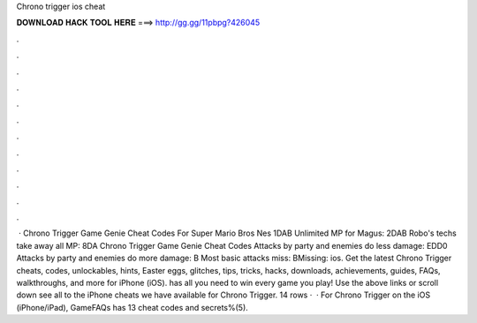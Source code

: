 Chrono trigger ios cheat

𝐃𝐎𝐖𝐍𝐋𝐎𝐀𝐃 𝐇𝐀𝐂𝐊 𝐓𝐎𝐎𝐋 𝐇𝐄𝐑𝐄 ===> http://gg.gg/11pbpg?426045

.

.

.

.

.

.

.

.

.

.

.

.

 · Chrono Trigger Game Genie Cheat Codes For Super Mario Bros Nes 1DAB Unlimited MP for Magus: 2DAB Robo's techs take away all MP: 8DA Chrono Trigger Game Genie Cheat Codes Attacks by party and enemies do less damage: EDD0 Attacks by party and enemies do more damage: B Most basic attacks miss: BMissing: ios. Get the latest Chrono Trigger cheats, codes, unlockables, hints, Easter eggs, glitches, tips, tricks, hacks, downloads, achievements, guides, FAQs, walkthroughs, and more for iPhone (iOS).  has all you need to win every game you play! Use the above links or scroll down see all to the iPhone cheats we have available for Chrono Trigger. 14 rows ·  · For Chrono Trigger on the iOS (iPhone/iPad), GameFAQs has 13 cheat codes and secrets%(5).
